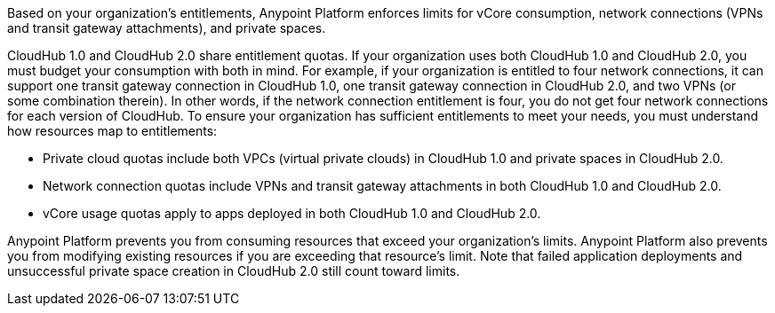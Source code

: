 Based on your organization’s entitlements, Anypoint Platform enforces limits for vCore consumption, network connections (VPNs and transit gateway attachments), and private spaces.

CloudHub 1.0 and CloudHub 2.0 share entitlement quotas. If your organization uses both CloudHub 1.0 and CloudHub 2.0, you must budget your consumption with both in mind. For example, if your organization is entitled to four network connections, it can support one transit gateway connection in CloudHub 1.0, one transit gateway connection in CloudHub 2.0, and two VPNs (or some combination therein). In other words, if the network connection entitlement is four, you do not get four network connections for each version of CloudHub. To ensure your organization has sufficient entitlements to meet your needs, you must understand how resources map to entitlements:

* Private cloud quotas include both VPCs (virtual private clouds) in CloudHub 1.0 and private spaces in CloudHub 2.0.
* Network connection quotas include VPNs and transit gateway attachments in both CloudHub 1.0 and CloudHub 2.0.
* vCore usage quotas apply to apps deployed in both CloudHub 1.0 and CloudHub 2.0.

Anypoint Platform prevents you from consuming resources that exceed your organization’s limits. Anypoint Platform also prevents you from modifying existing resources if you are exceeding that resource’s limit. Note that failed application deployments and unsuccessful private space creation in CloudHub 2.0 still count toward limits.
